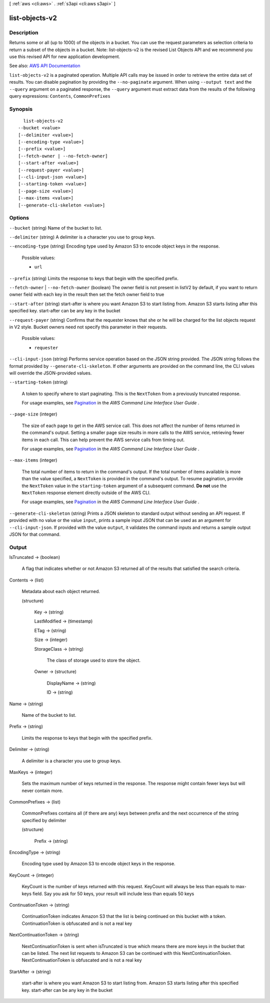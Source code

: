 [ :ref:`aws <cli:aws>` . :ref:`s3api <cli:aws s3api>` ]

.. _cli:aws s3api list-objects-v2:


***************
list-objects-v2
***************



===========
Description
===========

Returns some or all (up to 1000) of the objects in a bucket. You can use the request parameters as selection criteria to return a subset of the objects in a bucket. Note: list-objects-v2 is the revised List Objects API and we recommend you use this revised API for new application development.

See also: `AWS API Documentation <https://docs.aws.amazon.com/goto/WebAPI/s3-2006-03-01/ListObjectsV2>`_


``list-objects-v2`` is a paginated operation. Multiple API calls may be issued in order to retrieve the entire data set of results. You can disable pagination by providing the ``--no-paginate`` argument.
When using ``--output text`` and the ``--query`` argument on a paginated response, the ``--query`` argument must extract data from the results of the following query expressions: ``Contents``, ``CommonPrefixes``


========
Synopsis
========

::

    list-objects-v2
  --bucket <value>
  [--delimiter <value>]
  [--encoding-type <value>]
  [--prefix <value>]
  [--fetch-owner | --no-fetch-owner]
  [--start-after <value>]
  [--request-payer <value>]
  [--cli-input-json <value>]
  [--starting-token <value>]
  [--page-size <value>]
  [--max-items <value>]
  [--generate-cli-skeleton <value>]




=======
Options
=======

``--bucket`` (string)
Name of the bucket to list.

``--delimiter`` (string)
A delimiter is a character you use to group keys.

``--encoding-type`` (string)
Encoding type used by Amazon S3 to encode object keys in the response.

  Possible values:

  
  *   ``url``

  

  

``--prefix`` (string)
Limits the response to keys that begin with the specified prefix.

``--fetch-owner`` | ``--no-fetch-owner`` (boolean)
The owner field is not present in listV2 by default, if you want to return owner field with each key in the result then set the fetch owner field to true

``--start-after`` (string)
start-after is where you want Amazon S3 to start listing from. Amazon S3 starts listing after this specified key. start-after can be any key in the bucket

``--request-payer`` (string)
Confirms that the requester knows that she or he will be charged for the list objects request in V2 style. Bucket owners need not specify this parameter in their requests.

  Possible values:

  
  *   ``requester``

  

  

``--cli-input-json`` (string)
Performs service operation based on the JSON string provided. The JSON string follows the format provided by ``--generate-cli-skeleton``. If other arguments are provided on the command line, the CLI values will override the JSON-provided values.

``--starting-token`` (string)
 

  A token to specify where to start paginating. This is the ``NextToken`` from a previously truncated response.

   

  For usage examples, see `Pagination <https://docs.aws.amazon.com/cli/latest/userguide/pagination.html>`_ in the *AWS Command Line Interface User Guide* .

   

``--page-size`` (integer)
 

  The size of each page to get in the AWS service call. This does not affect the number of items returned in the command's output. Setting a smaller page size results in more calls to the AWS service, retrieving fewer items in each call. This can help prevent the AWS service calls from timing out.

   

  For usage examples, see `Pagination <https://docs.aws.amazon.com/cli/latest/userguide/pagination.html>`_ in the *AWS Command Line Interface User Guide* .

   

``--max-items`` (integer)
 

  The total number of items to return in the command's output. If the total number of items available is more than the value specified, a ``NextToken`` is provided in the command's output. To resume pagination, provide the ``NextToken`` value in the ``starting-token`` argument of a subsequent command. **Do not** use the ``NextToken`` response element directly outside of the AWS CLI.

   

  For usage examples, see `Pagination <https://docs.aws.amazon.com/cli/latest/userguide/pagination.html>`_ in the *AWS Command Line Interface User Guide* .

   

``--generate-cli-skeleton`` (string)
Prints a JSON skeleton to standard output without sending an API request. If provided with no value or the value ``input``, prints a sample input JSON that can be used as an argument for ``--cli-input-json``. If provided with the value ``output``, it validates the command inputs and returns a sample output JSON for that command.



======
Output
======

IsTruncated -> (boolean)

  A flag that indicates whether or not Amazon S3 returned all of the results that satisfied the search criteria.

  

Contents -> (list)

  Metadata about each object returned.

  (structure)

    

    Key -> (string)

      

      

    LastModified -> (timestamp)

      

      

    ETag -> (string)

      

      

    Size -> (integer)

      

      

    StorageClass -> (string)

      The class of storage used to store the object.

      

    Owner -> (structure)

      

      DisplayName -> (string)

        

        

      ID -> (string)

        

        

      

    

  

Name -> (string)

  Name of the bucket to list.

  

Prefix -> (string)

  Limits the response to keys that begin with the specified prefix.

  

Delimiter -> (string)

  A delimiter is a character you use to group keys.

  

MaxKeys -> (integer)

  Sets the maximum number of keys returned in the response. The response might contain fewer keys but will never contain more.

  

CommonPrefixes -> (list)

  CommonPrefixes contains all (if there are any) keys between prefix and the next occurrence of the string specified by delimiter

  (structure)

    

    Prefix -> (string)

      

      

    

  

EncodingType -> (string)

  Encoding type used by Amazon S3 to encode object keys in the response.

  

KeyCount -> (integer)

  KeyCount is the number of keys returned with this request. KeyCount will always be less than equals to max-keys field. Say you ask for 50 keys, your result will include less than equals 50 keys

  

ContinuationToken -> (string)

  ContinuationToken indicates Amazon S3 that the list is being continued on this bucket with a token. ContinuationToken is obfuscated and is not a real key

  

NextContinuationToken -> (string)

  NextContinuationToken is sent when isTruncated is true which means there are more keys in the bucket that can be listed. The next list requests to Amazon S3 can be continued with this NextContinuationToken. NextContinuationToken is obfuscated and is not a real key

  

StartAfter -> (string)

  start-after is where you want Amazon S3 to start listing from. Amazon S3 starts listing after this specified key. start-after can be any key in the bucket

  


